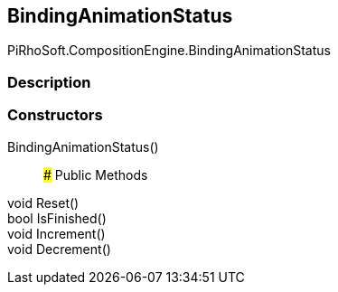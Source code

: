 [#reference/binding-animation-status]

## BindingAnimationStatus

PiRhoSoft.CompositionEngine.BindingAnimationStatus

### Description

### Constructors

BindingAnimationStatus()::

### Public Methods

void Reset()::

bool IsFinished()::

void Increment()::

void Decrement()::